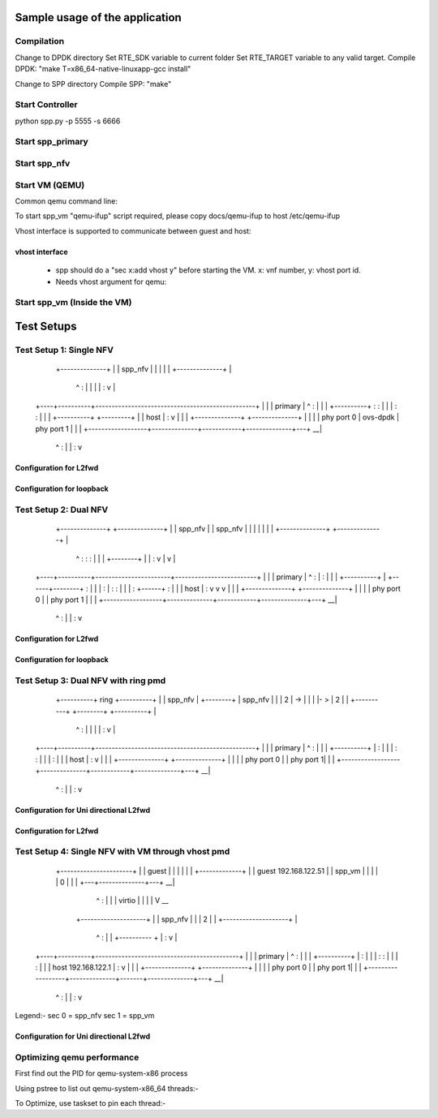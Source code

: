 Sample usage of the application
===============================

Compilation
-----------
Change to DPDK directory
Set RTE_SDK variable to current folder
Set RTE_TARGET variable to any valid target.
Compile DPDK: "make T=x86_64-native-linuxapp-gcc install"

Change to SPP directory
Compile SPP: "make"

Start Controller
----------------
python spp.py -p 5555 -s 6666

Start spp_primary
-----------------

.. code-block:: console
  sudo ./src/primary/src/primary/x86_64-native-linuxapp-gcc/spp_primary \
  	-c 0x02 -n 4 \
  	--socket-mem 512,512 \
  	--huge-dir=/dev/hugepages \
  	--proc-type=primary \
  	-- \
  	-p 0x03 \
  	-n 4 \
  	-s 192.168.122.1:5555

Start spp_nfv
-------------

.. code-block:: console
  sudo ./src/nfv/src/nfv/x86_64-native-linuxapp-gcc/spp_nfv \
  	-c 0x06 -n 4 \
  	--proc-type=secondary \
  	-- \
  	-n 1 \
  	-s 192.168.122.1:6666

.. code-block:: console
  sudo ./src/nfv/src/nfv/x86_64-native-linuxapp-gcc/spp_nfv \
  	-c 0x0A -n 4 \
  	--proc-type=secondary \
  	-- \
  	-n 1 \
  	-s 192.168.122.1:6666

Start VM (QEMU)
---------------
Common qemu command line:

.. code-block:: console
  sudo ./x86_64-softmmu/qemu-system-x86_64 \
  	-cpu host \
  	-enable-kvm \
  	-object memory-backend-file,id=mem,size=2048M,mem-path=/dev/hugepages,share=on \
  	-numa node,memdev=mem \
  	-mem-prealloc \
  	-hda /home/dpdk/debian_wheezy_amd64_standard.qcow2 \
  	-m 2048 \
  	-smp cores=4,threads=1,sockets=1 \
  	-device e1000,netdev=net0,mac=DE:AD:BE:EF:00:01 \
  	-netdev tap,id=net0 \
  	-nographic -vnc :2

To start spp_vm "qemu-ifup" script required, please copy docs/qemu-ifup to host /etc/qemu-ifup

Vhost interface is supported to communicate between guest and host:

vhost interface
~~~~~~~~~~~~~~~~~
  - spp should do a "sec x:add vhost y" before starting the VM. x: vnf number, y: vhost port id.
  - Needs vhost argument for qemu:

.. code-block:: console
    sudo ./x86_64-softmmu/qemu-system-x86_64 \
      -cpu host \
      -enable-kvm \
      -object memory-backend-file,id=mem,size=2048M,mem-path=/dev/hugepages,share=on \
      -numa node,memdev=mem \
      -mem-prealloc \
      -hda /home/dpdk/debian_wheezy_amd64_standard.qcow2 \
      -m 2048 \
      -smp cores=4,threads=1,sockets=1 \
      -device e1000,netdev=net0,mac=DE:AD:BE:EF:00:01 \
      -netdev tap,id=net0 \
      -chardev socket,id=chr0,path=/tmp/sock0 \
      -netdev vhost-user,id=net1,chardev=chr0,vhostforce \
      -device virtio-net-pci,netdev=net1 \
      -nographic -vnc :2

Start spp_vm (Inside the VM)
----------------------------

.. code-block:: console
  sudo ./src/vm/src/vm/x86_64-native-linuxapp-gcc/spp_vm \
  	-c 0x03 -n 4 \
  	--proc-type=primary \
  	-- \
  	-p 0x01 \
  	-n 1 \
  	-s 192.168.122.1:6666

Test Setups
===========

Test Setup 1: Single NFV
------------------------

                                                                        __
                                    +--------------+                      |
                                    |    spp_nfv   |                      |
                                    |              |                      |
                                    +--------------+                      |
                                         ^      :                         |
                                         |      |                         |
                                         :      v                         |
    +----+----------+-------------------------------------------------+   |
    |    | primary  |                    ^      :                     |   |
    |    +----------+                    :      :                     |   |
    |                                    :      :                     |   |
    |                         +----------+      +---------+           |   |  host
    |                         :                           v           |   |
    |                  +--------------+            +--------------+   |   |
    |                  |   phy port 0 |  ovs-dpdk  |   phy port 1 |   |   |
    +------------------+--------------+------------+--------------+---+ __|
                              ^                           :
                              |                           |
                              :                           v

Configuration for L2fwd
~~~~~~~~~~~~~~~~~~~~~~~


.. code-block:: console
  spp > sec 0;patch 0 1
  spp > sec 0;patch 1 0
  spp > sec 0;forward

Configuration for loopback
~~~~~~~~~~~~~~~~~~~~~~~~~~

.. code-block:: console
  spp > sec 0;patch 0 0
  spp > sec 0;patch 1 1
  spp > sec 0;forward


Test Setup 2: Dual NFV
----------------------

                                                                        __
                         +--------------+          +--------------+       |
                         |    spp_nfv   |          |    spp_nfv   |       |
                         |              |          |              |       |
                         +--------------+          +--------------+       |
                            ^        :               :         :          |
                            |        |      +--------+         |          |
                            :        v      |                  v          |
    +----+----------+-----------------------+-------------------------+   |
    |    | primary  |       ^        :      |                  :      |   |
    |    +----------+       |        +------+--------+         :      |   |
    |                       :               |        :         :      |   |
    |                       :        +------+        :         |      |   |  host
    |                       :        v               v         v      |   |
    |                  +--------------+            +--------------+   |   |
    |                  |   phy port 0 |            |   phy port 1 |   |   |
    +------------------+--------------+------------+--------------+---+ __|
                              ^                           :
                              |                           |
                              :                           v

Configuration for L2fwd
~~~~~~~~~~~~~~~~~~~~~~~

.. code-block:: console
  spp > sec 0;patch 0 1
  spp > sec 1;patch 1 0
  spp > sec 0;forward
  spp > sec 1;forward


                                                                        __
                         +--------------+          +--------------+       |
                         |    spp_nfv   |          |    spp_nfv   |       |
                         |              |          |              |       |
                         +--------------+          +--------------+       |
                            ^        :               ^         :          |
                            |        |               |         |          |
                            :        v               :         v          |
    +----+----------+-------------------------------------------------+   |
    |    | primary  |       ^        :               ^         :      |   |
    |    +----------+       |        :               |         :      |   |
    |                       :        :               :         :      |   |
    |                       :        |               :         |      |   |  host
    |                       :        v               :         v      |   |
    |                  +--------------+            +--------------+   |   |
    |                  |   phy port 0 |            |   phy port 1 |   |   |
    +------------------+--------------+------------+--------------+---+ __|
                              ^                           ^
                              |                           |
                              v                           v

Configuration for loopback
~~~~~~~~~~~~~~~~~~~~~~~~~~

.. code-block:: console
  spp > sec 0;patch 0 0
  spp > sec 1;patch 1 1
  spp > sec 0;forward
  spp > sec 1;forward


Test Setup 3: Dual NFV with ring pmd
------------------------------------

                                                                        __
                       +----------+      ring        +----------+         |
                       |  spp_nfv |    +--------+    |  spp_nfv |         |
                       |        2 | -> |  |  |  |- > |  2       |         |
                       +----------+    +--------+    +----------+         |
                          ^                                   :           |
                          |                                   |           |
                          :                                   v           |
    +----+----------+-------------------------------------------------+   |
    |    | primary  |       ^                               :         |   |
    |    +----------+       |                               :         |   |
    |                       :                               :         |   |
    |                       :                               |         |   |  host
    |                       :                               v         |   |
    |                  +--------------+            +--------------+   |   |
    |                  |   phy port 0 |            |   phy port  1|   |   |
    +------------------+--------------+------------+--------------+---+ __|
                              ^                           :
                              |                           |
                              :                           v

Configuration for Uni directional L2fwd
~~~~~~~~~~~~~~~~~~~~~~~~~~~~~~~~~~~~~~~

.. code-block:: console
  spp > sec 0;add ring 0
  spp > sec 1;add ring 0
  spp > sec 0;patch 0 2
  spp > sec 1;patch 2 1
  spp > sec 0;forward
  spp > sec 1;forward


                                                                        __
                                         ring                             |
                                       +--------+                         |
                       +----------+ <--|  |  |  |<-- +----------+         |
                       |        3 |    +--------+    |  3       |         |
                       |  spp_nfv |                  |  spp_nfv |         |
                       |        2 |--> +--------+ -->|  2       |         |
                       +----------+    |  |  |  |    +----------+         |
                          ^            +--------+             ^           |
                          |              ring                 |           |
                          v                                   v           |
    +----+----------+-------------------------------------------------+   |
    |    | primary  |       ^                               ^         |   |
    |    +----------+       |                               :         |   |
    |                       :                               :         |   |
    |                       :                               |         |   |  host
    |                       v                               v         |   |
    |                  +--------------+            +--------------+   |   |
    |                  |   phy port 0 |            |   phy port  1|   |   |
    +------------------+--------------+------------+--------------+---+ __|
                              ^                           ^
                              |                           |
                              v                           v

Configuration for L2fwd
~~~~~~~~~~~~~~~~~~~~~~~

.. code-block:: console
  spp > sec 0;add ring 0
  spp > sec 0;add ring 1
  spp > sec 1;add ring 0
  spp > sec 1;add ring 1
  spp > sec 0;patch 0 2
  spp > sec 0;patch 3 0
  spp > sec 1;patch 1 3
  spp > sec 1;patch 2 1
  spp > sec 0;forward
  spp > sec 1;forward


Test Setup 4: Single NFV with VM through vhost pmd
--------------------------------------------------

                                                   __
                          +----------------------+   |
                          | guest                |   |
                          |                      |   |
                          |   +-------------+    |   |  guest 192.168.122.51
                          |   |    spp_vm   |    |   |
                          |   |      0      |    |   |
                          +---+--------------+---+ __|
                               ^           :
                               |           |
                               |  virtio   |
                               |           |
                               |           V                            __
                           +--------------------+                         |
                           |  spp_nfv           |                         |
                           |  2                 |                         |
                           +--------------------+                         |
                               ^           :                              |
                               |           +---------- +                  |
                               :                       v                  |
    +----+----------+--------------------------------------------+        |
    |    | primary  |       ^                          :         |        |
    |    +----------+       |                          :         |        |
    |                       :                          :         |        |
    |                       :                          |         |        |  host 192.168.122.1
    |                       :                          v         |        |
    |                  +--------------+       +--------------+   |        |
    |                  |   phy port 0 |       |   phy port  1|   |        |
    +------------------+--------------+-------+--------------+---+      __|
                              ^                           :
                              |                           |
                              :                           v

Legend:-
sec 0 = spp_nfv
sec 1 = spp_vm


Configuration for Uni directional L2fwd
~~~~~~~~~~~~~~~~~~~~~~~~~~~~~~~~~~~~~~~

.. code-block:: console
  [rm –rf /tmp/sock0]
  spp > sec 0;add vhost 0

  [start VM]
  spp > sec 0;patch 0 2
  spp > sec 0;patch 2 1
  spp > sec 1;patch 0 0
  spp > sec 1;forward
  spp > sec 0;forward



Optimizing qemu performance
---------------------------
First find out the PID for qemu-system-x86 process

.. code-block:: console
  ps ea
     PID TTY      STAT   TIME COMMAND
  192606 pts/11   Sl+    4:42 ./x86_64-softmmu/qemu-system-x86_64 -cpu host -enable-kvm -object memory-backend-file,id=mem,siz

Using pstree to list out qemu-system-x86_64 threads:-

.. code-block:: console
  pstree -p 192606
  qemu-system-x86(192606)--+--{qemu-system-x8}(192607)
                           |--{qemu-system-x8}(192623)
                           |--{qemu-system-x8}(192624)
                           |--{qemu-system-x8}(192625)
                           |--{qemu-system-x8}(192626)

To Optimize, use taskset to pin each thread:-

.. code-block:: console
  $ sudo taskset -pc 4 192623
  pid 192623's current affinity list: 0-31
  pid 192623's new affinity list: 4
  $ sudo taskset -pc 5 192624
  pid 192624's current affinity list: 0-31
  pid 192624's new affinity list: 5
  $ sudo taskset -pc 6 192625
  pid 192625's current affinity list: 0-31
  pid 192625's new affinity list: 6
  $ sudo taskset -pc 7 192626
  pid 192626's current affinity list: 0-31
  pid 192626's new affinity list: 7

